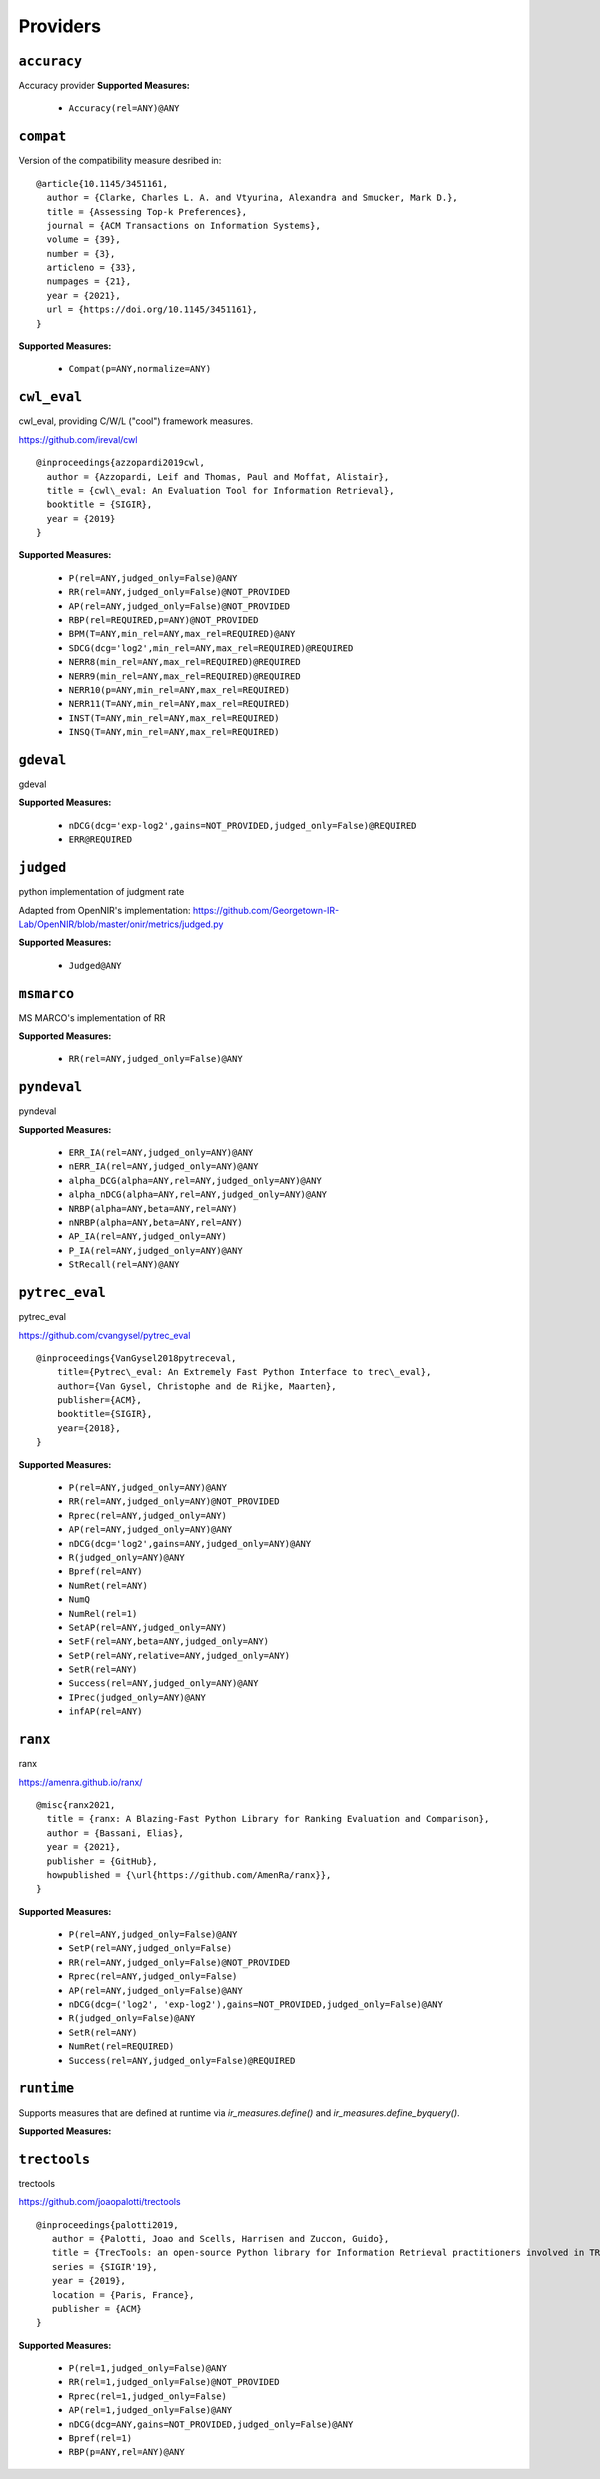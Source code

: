 
Providers
=========================

``accuracy``
-------------------------

Accuracy provider
**Supported Measures:**

 - ``Accuracy(rel=ANY)@ANY``



``compat``
-------------------------



Version of the compatibility measure desribed in:




::


  @article{10.1145/3451161,
    author = {Clarke, Charles L. A. and Vtyurina, Alexandra and Smucker, Mark D.},
    title = {Assessing Top-k Preferences},
    journal = {ACM Transactions on Information Systems},
    volume = {39},
    number = {3},
    articleno = {33},
    numpages = {21},
    year = {2021},
    url = {https://doi.org/10.1145/3451161},
  }
  

**Supported Measures:**

 - ``Compat(p=ANY,normalize=ANY)``



``cwl_eval``
-------------------------



cwl_eval, providing C/W/L ("cool") framework measures.

https://github.com/ireval/cwl




::


  @inproceedings{azzopardi2019cwl,
    author = {Azzopardi, Leif and Thomas, Paul and Moffat, Alistair},
    title = {cwl\_eval: An Evaluation Tool for Information Retrieval},
    booktitle = {SIGIR},
    year = {2019}
  }
  

**Supported Measures:**

 - ``P(rel=ANY,judged_only=False)@ANY``
 - ``RR(rel=ANY,judged_only=False)@NOT_PROVIDED``
 - ``AP(rel=ANY,judged_only=False)@NOT_PROVIDED``
 - ``RBP(rel=REQUIRED,p=ANY)@NOT_PROVIDED``
 - ``BPM(T=ANY,min_rel=ANY,max_rel=REQUIRED)@ANY``
 - ``SDCG(dcg='log2',min_rel=ANY,max_rel=REQUIRED)@REQUIRED``
 - ``NERR8(min_rel=ANY,max_rel=REQUIRED)@REQUIRED``
 - ``NERR9(min_rel=ANY,max_rel=REQUIRED)@REQUIRED``
 - ``NERR10(p=ANY,min_rel=ANY,max_rel=REQUIRED)``
 - ``NERR11(T=ANY,min_rel=ANY,max_rel=REQUIRED)``
 - ``INST(T=ANY,min_rel=ANY,max_rel=REQUIRED)``
 - ``INSQ(T=ANY,min_rel=ANY,max_rel=REQUIRED)``



``gdeval``
-------------------------


gdeval

**Supported Measures:**

 - ``nDCG(dcg='exp-log2',gains=NOT_PROVIDED,judged_only=False)@REQUIRED``
 - ``ERR@REQUIRED``



``judged``
-------------------------


python implementation of judgment rate

Adapted from OpenNIR's implementation: https://github.com/Georgetown-IR-Lab/OpenNIR/blob/master/onir/metrics/judged.py

**Supported Measures:**

 - ``Judged@ANY``



``msmarco``
-------------------------


MS MARCO's implementation of RR

**Supported Measures:**

 - ``RR(rel=ANY,judged_only=False)@ANY``



``pyndeval``
-------------------------


pyndeval

**Supported Measures:**

 - ``ERR_IA(rel=ANY,judged_only=ANY)@ANY``
 - ``nERR_IA(rel=ANY,judged_only=ANY)@ANY``
 - ``alpha_DCG(alpha=ANY,rel=ANY,judged_only=ANY)@ANY``
 - ``alpha_nDCG(alpha=ANY,rel=ANY,judged_only=ANY)@ANY``
 - ``NRBP(alpha=ANY,beta=ANY,rel=ANY)``
 - ``nNRBP(alpha=ANY,beta=ANY,rel=ANY)``
 - ``AP_IA(rel=ANY,judged_only=ANY)``
 - ``P_IA(rel=ANY,judged_only=ANY)@ANY``
 - ``StRecall(rel=ANY)@ANY``



``pytrec_eval``
-------------------------



pytrec_eval

https://github.com/cvangysel/pytrec_eval




::


  @inproceedings{VanGysel2018pytreceval,
      title={Pytrec\_eval: An Extremely Fast Python Interface to trec\_eval},
      author={Van Gysel, Christophe and de Rijke, Maarten},
      publisher={ACM},
      booktitle={SIGIR},
      year={2018},
  }
  

**Supported Measures:**

 - ``P(rel=ANY,judged_only=ANY)@ANY``
 - ``RR(rel=ANY,judged_only=ANY)@NOT_PROVIDED``
 - ``Rprec(rel=ANY,judged_only=ANY)``
 - ``AP(rel=ANY,judged_only=ANY)@ANY``
 - ``nDCG(dcg='log2',gains=ANY,judged_only=ANY)@ANY``
 - ``R(judged_only=ANY)@ANY``
 - ``Bpref(rel=ANY)``
 - ``NumRet(rel=ANY)``
 - ``NumQ``
 - ``NumRel(rel=1)``
 - ``SetAP(rel=ANY,judged_only=ANY)``
 - ``SetF(rel=ANY,beta=ANY,judged_only=ANY)``
 - ``SetP(rel=ANY,relative=ANY,judged_only=ANY)``
 - ``SetR(rel=ANY)``
 - ``Success(rel=ANY,judged_only=ANY)@ANY``
 - ``IPrec(judged_only=ANY)@ANY``
 - ``infAP(rel=ANY)``



``ranx``
-------------------------



ranx

https://amenra.github.io/ranx/




::


  @misc{ranx2021,
    title = {ranx: A Blazing-Fast Python Library for Ranking Evaluation and Comparison},
    author = {Bassani, Elias},
    year = {2021},
    publisher = {GitHub},
    howpublished = {\url{https://github.com/AmenRa/ranx}},
  }
  

**Supported Measures:**

 - ``P(rel=ANY,judged_only=False)@ANY``
 - ``SetP(rel=ANY,judged_only=False)``
 - ``RR(rel=ANY,judged_only=False)@NOT_PROVIDED``
 - ``Rprec(rel=ANY,judged_only=False)``
 - ``AP(rel=ANY,judged_only=False)@ANY``
 - ``nDCG(dcg=('log2', 'exp-log2'),gains=NOT_PROVIDED,judged_only=False)@ANY``
 - ``R(judged_only=False)@ANY``
 - ``SetR(rel=ANY)``
 - ``NumRet(rel=REQUIRED)``
 - ``Success(rel=ANY,judged_only=False)@REQUIRED``



``runtime``
-------------------------


Supports measures that are defined at runtime via `ir_measures.define()` and
`ir_measures.define_byquery()`.

**Supported Measures:**




``trectools``
-------------------------



trectools

https://github.com/joaopalotti/trectools




::


  @inproceedings{palotti2019,
     author = {Palotti, Joao and Scells, Harrisen and Zuccon, Guido},
     title = {TrecTools: an open-source Python library for Information Retrieval practitioners involved in TREC-like campaigns},
     series = {SIGIR'19},
     year = {2019},
     location = {Paris, France},
     publisher = {ACM}
  }
  

**Supported Measures:**

 - ``P(rel=1,judged_only=False)@ANY``
 - ``RR(rel=1,judged_only=False)@NOT_PROVIDED``
 - ``Rprec(rel=1,judged_only=False)``
 - ``AP(rel=1,judged_only=False)@ANY``
 - ``nDCG(dcg=ANY,gains=NOT_PROVIDED,judged_only=False)@ANY``
 - ``Bpref(rel=1)``
 - ``RBP(p=ANY,rel=ANY)@ANY``


